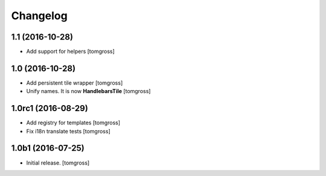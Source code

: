 Changelog
=========


1.1 (2016-10-28)
----------------

- Add support for helpers
  [tomgross]


1.0 (2016-10-28)
----------------

- Add persistent tile wrapper
  [tomgross]

- Unify names. It is now **HandlebarsTile**
  [tomgross]


1.0rc1 (2016-08-29)
-------------------

- Add registry for templates
  [tomgross]

- Fix i18n translate tests
  [tomgross]


1.0b1 (2016-07-25)
------------------

- Initial release.
  [tomgross]
